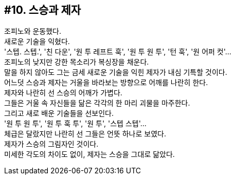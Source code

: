 == #10. 스승과 제자

조피노와 운동했다. +
새로운 기술을 익혔다. +
'스텝. 스텝.', '친 다운', '원 투 레프트 훅', '원 투 원 투', '턴 훅', '원 어퍼 컷'... +
조피노의 낮지만 강한 목소리가 복싱장을 채운다. +
말을 하지 않아도 그는 금세 새로운 기술을 익힌 제자가 내심 기특할 것이다. +
어느덧 스승과 제자는 거울을 바라보는 방향으로 어깨를 나란히 한다. +
제자와 나란히 선 스승의 어깨가 가볍다. +
그들은 거울 속 자신들을 닮은 각각의 한 마리 괴물을 마주한다. +
그리고 새로 배운 기술들을 선보인다. +
'원 투 원 투', '원 투 훅 투', '원 투', '스텝 스텝'... +
체급은 달랐지만 나란히 선 그들은 언뜻 하나로 보였다. +
제자가 스승의 그림자인 것이다. +
미세한 각도의 차이도 없이, 제자는 스승을 그대로 닮았다.